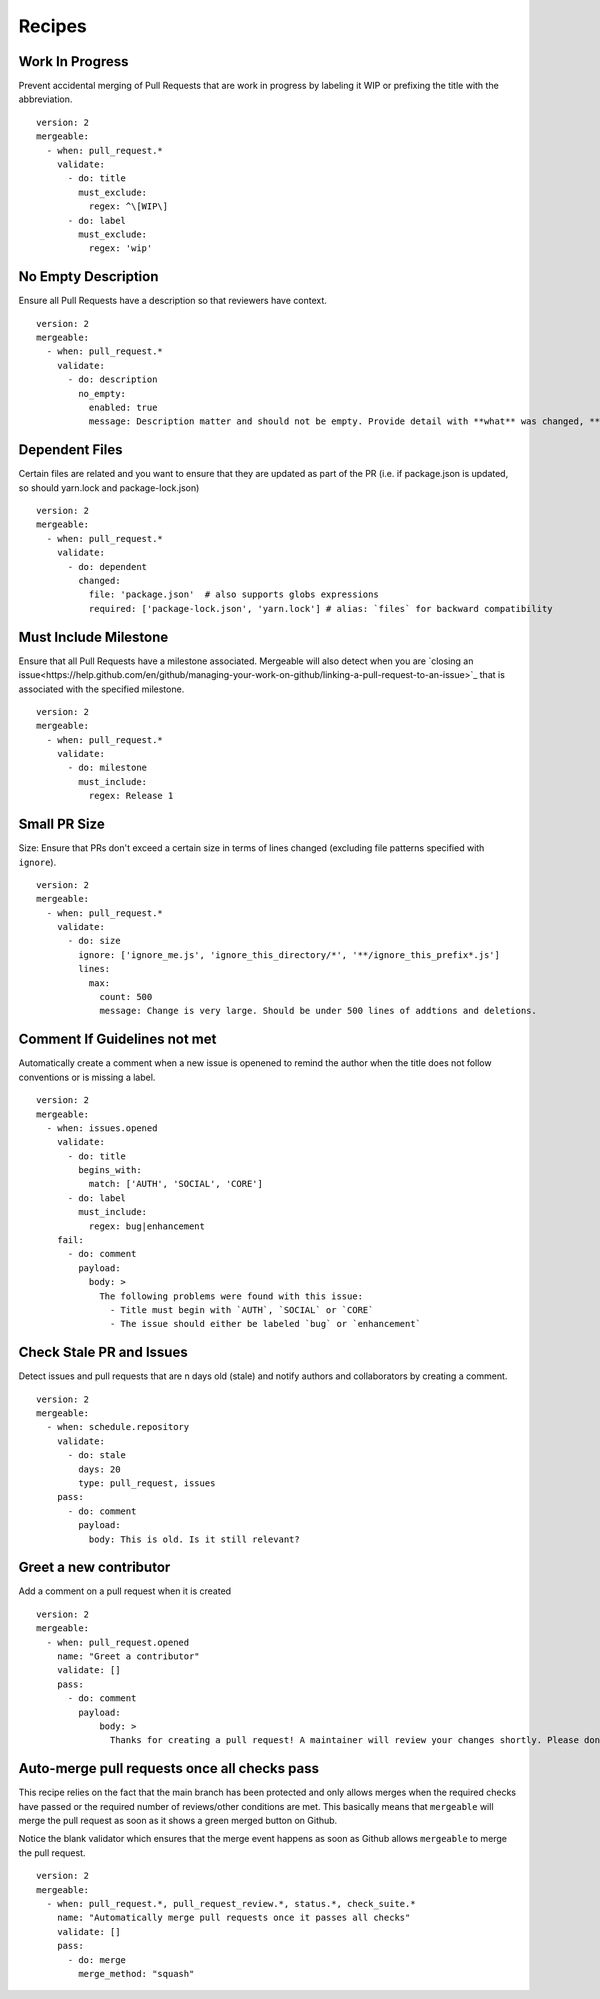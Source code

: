 .. _recipes-page:

Recipes
--------------------------

Work In Progress
"""""""""""""""""
Prevent accidental merging of Pull Requests that are work in progress by labeling it WIP or prefixing the title with the abbreviation.

::

    version: 2
    mergeable:
      - when: pull_request.*
        validate:
          - do: title
            must_exclude:
              regex: ^\[WIP\]
          - do: label
            must_exclude:
              regex: 'wip'

No Empty Description
"""""""""""""""""
Ensure all Pull Requests have a description so that reviewers have context.

::

    version: 2
    mergeable:
      - when: pull_request.*
        validate:
          - do: description
            no_empty:
              enabled: true
              message: Description matter and should not be empty. Provide detail with **what** was changed, **why** it was changed, and **how** it was changed.

Dependent Files
"""""""""""""""""""""
Certain files are related and you want to ensure that they are updated as part of the PR (i.e. if package.json is updated, so should yarn.lock and package-lock.json)

::

    version: 2
    mergeable:
      - when: pull_request.*
        validate:
          - do: dependent
            changed:
              file: 'package.json'  # also supports globs expressions
              required: ['package-lock.json', 'yarn.lock'] # alias: `files` for backward compatibility

Must Include Milestone
""""""""""""""""""""""
Ensure that all Pull Requests have a milestone associated. Mergeable will also detect when you are `closing an issue<https://help.github.com/en/github/managing-your-work-on-github/linking-a-pull-request-to-an-issue>`_ that is associated with the specified milestone.

::

    version: 2
    mergeable:
      - when: pull_request.*
        validate:
          - do: milestone
            must_include:
              regex: Release 1

Small PR Size
""""""""""""""""""

Size: Ensure that PRs don't exceed a certain size in terms of lines changed (excluding file patterns specified with ``ignore``).

::

    version: 2
    mergeable:
      - when: pull_request.*
        validate:
          - do: size
            ignore: ['ignore_me.js', 'ignore_this_directory/*', '**/ignore_this_prefix*.js']
            lines:
              max:
                count: 500
                message: Change is very large. Should be under 500 lines of addtions and deletions.


Comment If Guidelines not met
"""""""""""""""""""""""""""""""""""""""""""""""

Automatically create a comment when a new issue is openened to remind the author when the title does not follow conventions or is missing a label.

::

    version: 2
    mergeable:
      - when: issues.opened
        validate:
          - do: title
            begins_with:
              match: ['AUTH', 'SOCIAL', 'CORE']
          - do: label
            must_include:
              regex: bug|enhancement
        fail:
          - do: comment
            payload:
              body: >
                The following problems were found with this issue:
                  - Title must begin with `AUTH`, `SOCIAL` or `CORE`
                  - The issue should either be labeled `bug` or `enhancement`

Check Stale PR and Issues
"""""""""""""""""""""""""""
Detect issues and pull requests that are n days old (stale) and notify authors and collaborators by creating a comment.

::

    version: 2
    mergeable:
      - when: schedule.repository
        validate:
          - do: stale
            days: 20
            type: pull_request, issues
        pass:
          - do: comment
            payload:
              body: This is old. Is it still relevant?


Greet a new contributor
"""""""""""""""""""""""
Add a comment on a pull request when it is created

::

    version: 2
    mergeable:
      - when: pull_request.opened
        name: "Greet a contributor"
        validate: []
        pass:
          - do: comment
            payload:
                body: >
                  Thanks for creating a pull request! A maintainer will review your changes shortly. Please don't be discouraged if it takes a while.


Auto-merge pull requests once all checks pass
"""""""""""""""""""""""""""""""""""""""""""""
This recipe relies on the fact that the main branch has been protected and only allows merges
when the required checks have passed or the required number of reviews/other conditions are met.
This basically means that ``mergeable`` will merge the pull request as soon as it shows a green merged button
on Github.

Notice the blank validator which ensures that the merge event happens as soon as Github allows ``mergeable`` to merge the pull request.

::

    version: 2
    mergeable:
      - when: pull_request.*, pull_request_review.*, status.*, check_suite.*
        name: "Automatically merge pull requests once it passes all checks"
        validate: []
        pass:
          - do: merge
            merge_method: "squash"
